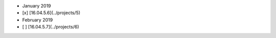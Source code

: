 -  January 2019
-  [x] [16.04.5.6](../projects/5)
-  February 2019
-  [ ] [16.04.5.7](../projects/6)
